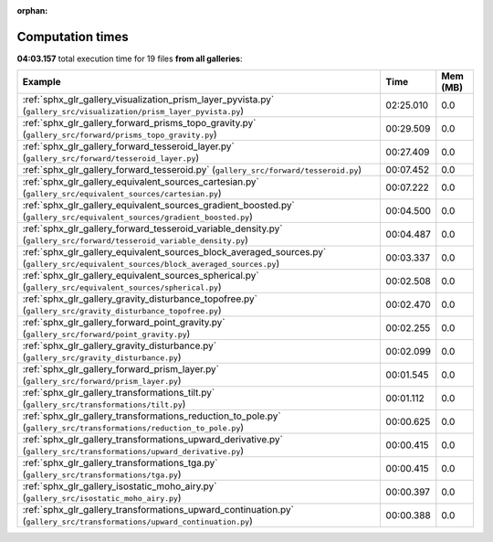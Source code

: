 
:orphan:

.. _sphx_glr_sg_execution_times:


Computation times
=================
**04:03.157** total execution time for 19 files **from all galleries**:

.. container::

  .. raw:: html

    <style scoped>
    <link href="https://cdnjs.cloudflare.com/ajax/libs/twitter-bootstrap/5.3.0/css/bootstrap.min.css" rel="stylesheet" />
    <link href="https://cdn.datatables.net/1.13.6/css/dataTables.bootstrap5.min.css" rel="stylesheet" />
    </style>
    <script src="https://code.jquery.com/jquery-3.7.0.js"></script>
    <script src="https://cdn.datatables.net/1.13.6/js/jquery.dataTables.min.js"></script>
    <script src="https://cdn.datatables.net/1.13.6/js/dataTables.bootstrap5.min.js"></script>
    <script type="text/javascript" class="init">
    $(document).ready( function () {
        $('table.sg-datatable').DataTable({order: [[1, 'desc']]});
    } );
    </script>

  .. list-table::
   :header-rows: 1
   :class: table table-striped sg-datatable

   * - Example
     - Time
     - Mem (MB)
   * - :ref:`sphx_glr_gallery_visualization_prism_layer_pyvista.py` (``gallery_src/visualization/prism_layer_pyvista.py``)
     - 02:25.010
     - 0.0
   * - :ref:`sphx_glr_gallery_forward_prisms_topo_gravity.py` (``gallery_src/forward/prisms_topo_gravity.py``)
     - 00:29.509
     - 0.0
   * - :ref:`sphx_glr_gallery_forward_tesseroid_layer.py` (``gallery_src/forward/tesseroid_layer.py``)
     - 00:27.409
     - 0.0
   * - :ref:`sphx_glr_gallery_forward_tesseroid.py` (``gallery_src/forward/tesseroid.py``)
     - 00:07.452
     - 0.0
   * - :ref:`sphx_glr_gallery_equivalent_sources_cartesian.py` (``gallery_src/equivalent_sources/cartesian.py``)
     - 00:07.222
     - 0.0
   * - :ref:`sphx_glr_gallery_equivalent_sources_gradient_boosted.py` (``gallery_src/equivalent_sources/gradient_boosted.py``)
     - 00:04.500
     - 0.0
   * - :ref:`sphx_glr_gallery_forward_tesseroid_variable_density.py` (``gallery_src/forward/tesseroid_variable_density.py``)
     - 00:04.487
     - 0.0
   * - :ref:`sphx_glr_gallery_equivalent_sources_block_averaged_sources.py` (``gallery_src/equivalent_sources/block_averaged_sources.py``)
     - 00:03.337
     - 0.0
   * - :ref:`sphx_glr_gallery_equivalent_sources_spherical.py` (``gallery_src/equivalent_sources/spherical.py``)
     - 00:02.508
     - 0.0
   * - :ref:`sphx_glr_gallery_gravity_disturbance_topofree.py` (``gallery_src/gravity_disturbance_topofree.py``)
     - 00:02.470
     - 0.0
   * - :ref:`sphx_glr_gallery_forward_point_gravity.py` (``gallery_src/forward/point_gravity.py``)
     - 00:02.255
     - 0.0
   * - :ref:`sphx_glr_gallery_gravity_disturbance.py` (``gallery_src/gravity_disturbance.py``)
     - 00:02.099
     - 0.0
   * - :ref:`sphx_glr_gallery_forward_prism_layer.py` (``gallery_src/forward/prism_layer.py``)
     - 00:01.545
     - 0.0
   * - :ref:`sphx_glr_gallery_transformations_tilt.py` (``gallery_src/transformations/tilt.py``)
     - 00:01.112
     - 0.0
   * - :ref:`sphx_glr_gallery_transformations_reduction_to_pole.py` (``gallery_src/transformations/reduction_to_pole.py``)
     - 00:00.625
     - 0.0
   * - :ref:`sphx_glr_gallery_transformations_upward_derivative.py` (``gallery_src/transformations/upward_derivative.py``)
     - 00:00.415
     - 0.0
   * - :ref:`sphx_glr_gallery_transformations_tga.py` (``gallery_src/transformations/tga.py``)
     - 00:00.415
     - 0.0
   * - :ref:`sphx_glr_gallery_isostatic_moho_airy.py` (``gallery_src/isostatic_moho_airy.py``)
     - 00:00.397
     - 0.0
   * - :ref:`sphx_glr_gallery_transformations_upward_continuation.py` (``gallery_src/transformations/upward_continuation.py``)
     - 00:00.388
     - 0.0
